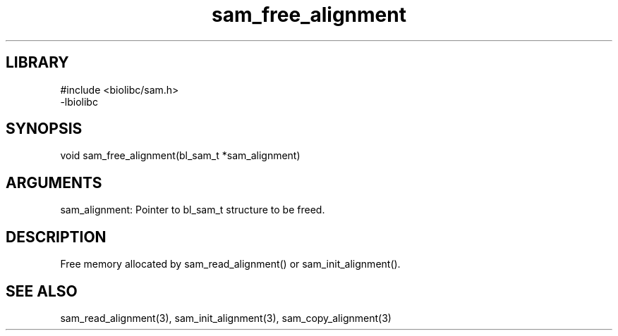 \" Generated by c2man from sam_free_alignment.c
.TH sam_free_alignment 3

.SH LIBRARY
\" Indicate #includes, library name, -L and -l flags
.nf
.na
#include <biolibc/sam.h>
-lbiolibc
.ad
.fi

\" Convention:
\" Underline anything that is typed verbatim - commands, etc.
.SH SYNOPSIS
.PP
.nf 
.na
void    sam_free_alignment(bl_sam_t *sam_alignment)
.ad
.fi

.SH ARGUMENTS
.nf
.na
sam_alignment:  Pointer to bl_sam_t structure to be freed.
.ad
.fi

.SH DESCRIPTION

Free memory allocated by sam_read_alignment() or
sam_init_alignment().

.SH SEE ALSO

sam_read_alignment(3), sam_init_alignment(3), sam_copy_alignment(3)

